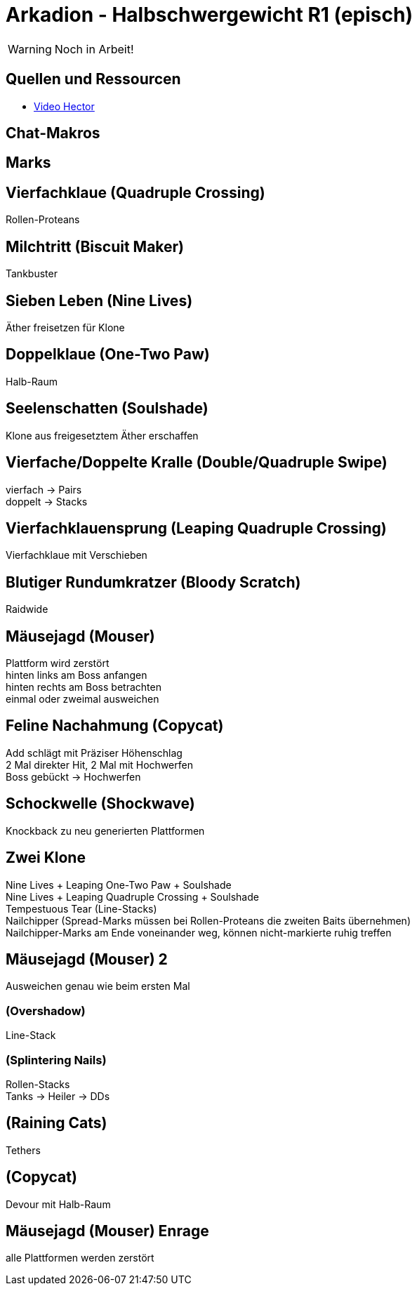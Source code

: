 = Arkadion - Halbschwergewicht R1 (episch)

WARNING: Noch in Arbeit!

== Quellen und Ressourcen
* https://www.youtube.com/watch?v=9UB5x8JzAiQ&ab_channel=HectorHectorson-HectorLectures[Video Hector]

== Chat-Makros

== Marks

== Vierfachklaue (Quadruple Crossing)
Rollen-Proteans

== Milchtritt (Biscuit Maker)
Tankbuster

== Sieben Leben (Nine Lives)
Äther freisetzen für Klone

== Doppelklaue (One-Two Paw)
Halb-Raum

== Seelenschatten (Soulshade)
Klone aus freigesetztem Äther erschaffen

//Sieben Leben

== Vierfache/Doppelte Kralle (Double/Quadruple Swipe)
vierfach -> Pairs +
doppelt -> Stacks

// Seelenschatten

== Vierfachklauensprung (Leaping Quadruple Crossing)
Vierfachklaue mit Verschieben

== Blutiger Rundumkratzer (Bloody Scratch)
Raidwide

== Mäusejagd (Mouser)
Plattform wird zerstört +
hinten links am Boss anfangen +
hinten rechts am Boss betrachten +
einmal oder zweimal ausweichen

== Feline Nachahmung (Copycat)
Add schlägt mit Präziser Höhenschlag +
2 Mal direkter Hit, 2 Mal mit Hochwerfen +
Boss gebückt -> Hochwerfen

//Milchtritt

== Schockwelle (Shockwave)
Knockback zu neu generierten Plattformen

== Zwei Klone
Nine Lives + Leaping One-Two Paw + Soulshade +
Nine Lives + Leaping Quadruple Crossing + Soulshade +
Tempestuous Tear (Line-Stacks) +
Nailchipper (Spread-Marks müssen bei Rollen-Proteans die zweiten Baits übernehmen) +
Nailchipper-Marks am Ende voneinander weg, können nicht-markierte ruhig treffen

// Raidwide

== Mäusejagd (Mouser) 2
Ausweichen genau wie beim ersten Mal

=== (Overshadow)
Line-Stack

=== (Splintering Nails)
Rollen-Stacks + 
Tanks -> Heiler -> DDs

// tb
// shockwave

== (Raining Cats)
Tethers

== (Copycat)
Devour mit Halb-Raum

== Mäusejagd (Mouser) Enrage
alle Plattformen werden zerstört
